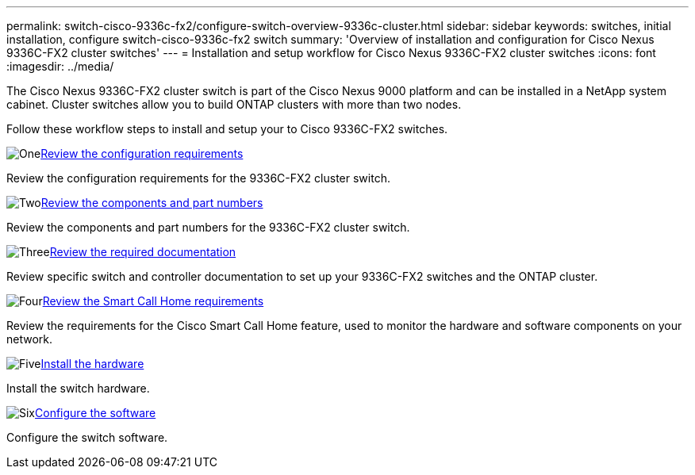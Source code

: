 ---
permalink: switch-cisco-9336c-fx2/configure-switch-overview-9336c-cluster.html
sidebar: sidebar
keywords: switches, initial installation, configure switch-cisco-9336c-fx2 switch
summary: 'Overview of installation and configuration for Cisco Nexus 9336C-FX2 cluster switches'
---
= Installation and setup workflow for Cisco Nexus 9336C-FX2 cluster switches
:icons: font
:imagesdir: ../media/

[.lead]
The Cisco Nexus 9336C-FX2 cluster switch is part of the Cisco Nexus 9000 platform and can be installed in a NetApp system cabinet. Cluster switches allow you to build ONTAP clusters with more than two nodes. 

Follow these workflow steps to install and setup your to Cisco 9336C-FX2 switches.

.image:https://raw.githubusercontent.com/NetAppDocs/common/main/media/number-1.png[One]link:configure-reqs-9336c-cluster.html[Review the configuration requirements]
[role="quick-margin-para"]
Review the configuration requirements for the 9336C-FX2 cluster switch.

.image:https://raw.githubusercontent.com/NetAppDocs/common/main/media/number-2.png[Two]link:components-9336c-cluster.html[Review the components and part numbers]
[role="quick-margin-para"]
Review the components and part numbers for the 9336C-FX2 cluster switch.

.image:https://raw.githubusercontent.com/NetAppDocs/common/main/media/number-3.png[Three]link:required-documentation-9336c-cluster.html[Review the required documentation]
[role="quick-margin-para"]
Review specific switch and controller documentation to set up your 9336C-FX2 switches and the ONTAP cluster.

.image:https://raw.githubusercontent.com/NetAppDocs/common/main/media/number-4.png[Four]link:smart-call-9336c-cluster.html[Review the Smart Call Home requirements]
[role="quick-margin-para"]
Review the requirements for the Cisco Smart Call Home feature, used to monitor the hardware and software components on your network.

.image:https://raw.githubusercontent.com/NetAppDocs/common/main/media/number-5.png[Five]link:install-hardware-workflow.html[Install the hardware]
[role="quick-margin-para"]
Install the switch hardware.

.image:https://raw.githubusercontent.com/NetAppDocs/common/main/media/number-6.png[Six]link:configure-software-overview-9336c-cluster.html[Configure the software]
[role="quick-margin-para"]
Configure the switch software.

// Updates for GH issue #214, 2024-OCT-24
// Updates for AFFFASDOC-304, 2025-MAR-05
// Updates for AFFFASDOC-370, 2025-JUL-28